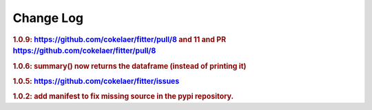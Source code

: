 Change Log
##############

.. rubric:: 1.0.9: https://github.com/cokelaer/fitter/pull/8 and 11 and PR
    https://github.com/cokelaer/fitter/pull/8
.. rubric:: 1.0.6: summary() now returns the dataframe (instead of printing it)
.. rubric:: 1.0.5: https://github.com/cokelaer/fitter/issues
.. rubric:: 1.0.2: add manifest to fix missing source in the pypi repository.
